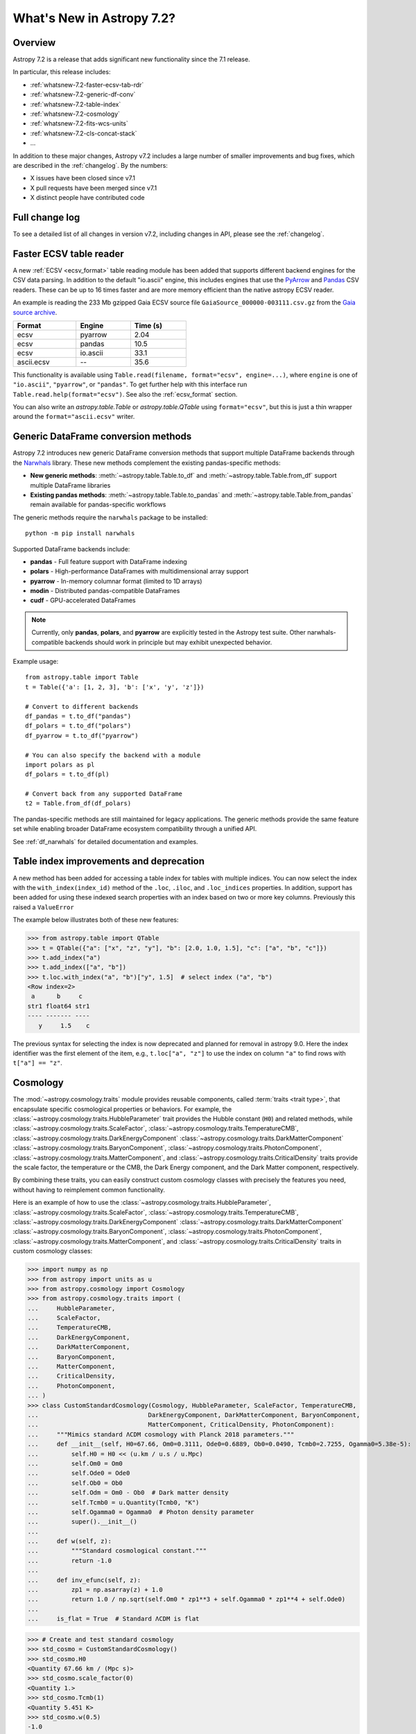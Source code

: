 .. _whatsnew-7.2:

**************************
What's New in Astropy 7.2?
**************************

Overview
========

Astropy 7.2 is a release that adds significant new functionality since
the 7.1 release.

In particular, this release includes:

* :ref:`whatsnew-7.2-faster-ecsv-tab-rdr`
* :ref:`whatsnew-7.2-generic-df-conv`
* :ref:`whatsnew-7.2-table-index`
* :ref:`whatsnew-7.2-cosmology`
* :ref:`whatsnew-7.2-fits-wcs-units`
* :ref:`whatsnew-7.2-cls-concat-stack`
* ...

In addition to these major changes, Astropy v7.2 includes a large number of
smaller improvements and bug fixes, which are described in the :ref:`changelog`.
By the numbers:

* X issues have been closed since v7.1
* X pull requests have been merged since v7.1
* X distinct people have contributed code

Full change log
===============

To see a detailed list of all changes in version v7.2, including changes in
API, please see the :ref:`changelog`.

.. _whatsnew-7.2-faster-ecsv-tab-rdr:

Faster ECSV table reader
========================

A new :ref:`ECSV <ecsv_format>` table reading module has been added that supports
different backend engines for the CSV data parsing. In addition to the default
"io.ascii" engine, this includes engines that use the `PyArrow
<https://arrow.apache.org/docs/python/csv.html>`_ and `Pandas
<https://pandas.pydata.org/docs/reference/api/pandas.read_csv.html>`_ CSV readers. These
can be up to 16 times faster and are more memory efficient than the native astropy ECSV
reader.

An example is reading the 233 Mb gzipped Gaia ECSV source file
``GaiaSource_000000-003111.csv.gz`` from the `Gaia source archive
<https://cdn.gea.esac.esa.int/Gaia/gdr3/gaia_source/>`_.


.. list-table::
    :width: 50%
    :header-rows: 1

    * - Format
      - Engine
      - Time (s)
    * - ecsv
      - pyarrow
      - 2.04
    * - ecsv
      - pandas
      - 10.5
    * - ecsv
      - io.ascii
      - 33.1
    * - ascii.ecsv
      - --
      - 35.6

This functionality is available using ``Table.read(filename, format="ecsv",
engine=...)``, where ``engine`` is one of ``"io.ascii"``, ``"pyarrow"``, or
``"pandas"``. To get further help with this interface run
``Table.read.help(format="ecsv")``. See also the :ref:`ecsv_format` section.

You can also write an `astropy.table.Table` or `astropy.table.QTable` using
``format="ecsv"``, but this is just a thin wrapper around the ``format="ascii.ecsv"``
writer.

.. _whatsnew-7.2-generic-df-conv:

Generic DataFrame conversion methods
====================================

Astropy 7.2 introduces new generic DataFrame conversion methods that support multiple
DataFrame backends through the `Narwhals <https://narwhals-dev.github.io/narwhals/>`_
library. These new methods complement the existing pandas-specific methods:

* **New generic methods**: :meth:`~astropy.table.Table.to_df` and
  :meth:`~astropy.table.Table.from_df` support multiple DataFrame libraries
* **Existing pandas methods**: :meth:`~astropy.table.Table.to_pandas` and
  :meth:`~astropy.table.Table.from_pandas` remain available for pandas-specific workflows

The generic methods require the ``narwhals`` package to be installed::

    python -m pip install narwhals

Supported DataFrame backends include:

* **pandas** - Full feature support with DataFrame indexing
* **polars** - High-performance DataFrames with multidimensional array support
* **pyarrow** - In-memory columnar format (limited to 1D arrays)
* **modin** - Distributed pandas-compatible DataFrames
* **cudf** - GPU-accelerated DataFrames

.. note::
   Currently, only **pandas**, **polars**, and **pyarrow** are explicitly tested in the
   Astropy test suite. Other narwhals-compatible backends should work in principle but
   may exhibit unexpected behavior.

Example usage::

    from astropy.table import Table
    t = Table({'a': [1, 2, 3], 'b': ['x', 'y', 'z']})

    # Convert to different backends
    df_pandas = t.to_df("pandas")
    df_polars = t.to_df("polars")
    df_pyarrow = t.to_df("pyarrow")

    # You can also specify the backend with a module
    import polars as pl
    df_polars = t.to_df(pl)

    # Convert back from any supported DataFrame
    t2 = Table.from_df(df_polars)

The pandas-specific methods are still maintained for legacy applications.
The generic methods provide the same
feature set while enabling broader DataFrame ecosystem compatibility through a
unified API.

See :ref:`df_narwhals` for detailed documentation and examples.

.. _whatsnew-7.2-table-index:

Table index improvements and deprecation
========================================

A new method has been added for accessing a table index for tables with multiple
indices. You can now select the index with the ``with_index(index_id)`` method of the
``.loc``, ``.iloc``, and ``.loc_indices`` properties. In addition, support has been
added for using these indexed search properties with an index based on two or more key
columns. Previously this raised a ``ValueError``

The example below illustrates both of these new features:

>>> from astropy.table import QTable
>>> t = QTable({"a": ["x", "z", "y"], "b": [2.0, 1.0, 1.5], "c": ["a", "b", "c"]})
>>> t.add_index("a")
>>> t.add_index(["a", "b"])
>>> t.loc.with_index("a", "b")["y", 1.5]  # select index ("a", "b")
<Row index=2>
 a      b     c
str1 float64 str1
---- ------- ----
   y     1.5    c

The previous syntax for selecting the index is now deprecated and planned for removal in
astropy 9.0.  Here the index identifier was the first element of the item, e.g.,
``t.loc["a", "z"]`` to use the index on column ``"a"`` to find rows with
``t["a"] == "z"``.

.. _whatsnew-7.2-cosmology:

Cosmology
=========

The :mod:`~astropy.cosmology.traits` module provides reusable components, called
:term:`traits <trait type>`, that encapsulate specific cosmological properties or
behaviors. For example, the :class:`~astropy.cosmology.traits.HubbleParameter` trait
provides the Hubble constant (``H0``) and related methods, while
:class:`~astropy.cosmology.traits.ScaleFactor`,
:class:`~astropy.cosmology.traits.TemperatureCMB`,
:class:`~astropy.cosmology.traits.DarkEnergyComponent`
:class:`~astropy.cosmology.traits.DarkMatterComponent`
:class:`~astropy.cosmology.traits.BaryonComponent`,
:class:`~astropy.cosmology.traits.PhotonComponent`,
:class:`~astropy.cosmology.traits.MatterComponent`, and
:class:`~astropy.cosmology.traits.CriticalDensity` traits provide the scale factor, the temperature or the CMB, the Dark Energy component, and the Dark Matter component,
respectively.

By combining these traits, you can easily construct custom cosmology classes with
precisely the features you need, without having to reimplement common functionality.


Here is an example of how to use the
:class:`~astropy.cosmology.traits.HubbleParameter`,
:class:`~astropy.cosmology.traits.ScaleFactor`,
:class:`~astropy.cosmology.traits.TemperatureCMB`,
:class:`~astropy.cosmology.traits.DarkEnergyComponent`
:class:`~astropy.cosmology.traits.DarkMatterComponent`
:class:`~astropy.cosmology.traits.BaryonComponent`,
:class:`~astropy.cosmology.traits.PhotonComponent`,
:class:`~astropy.cosmology.traits.MatterComponent`, and
:class:`~astropy.cosmology.traits.CriticalDensity` traits in custom cosmology classes:

>>> import numpy as np
>>> from astropy import units as u
>>> from astropy.cosmology import Cosmology
>>> from astropy.cosmology.traits import (
...     HubbleParameter,
...     ScaleFactor,
...     TemperatureCMB,
...     DarkEnergyComponent,
...     DarkMatterComponent,
...     BaryonComponent,
...     MatterComponent,
...     CriticalDensity,
...     PhotonComponent,
... )
>>> class CustomStandardCosmology(Cosmology, HubbleParameter, ScaleFactor, TemperatureCMB,
...                              DarkEnergyComponent, DarkMatterComponent, BaryonComponent,
...                              MatterComponent, CriticalDensity, PhotonComponent):
...     """Mimics standard ΛCDM cosmology with Planck 2018 parameters."""
...     def __init__(self, H0=67.66, Om0=0.3111, Ode0=0.6889, Ob0=0.0490, Tcmb0=2.7255, Ogamma0=5.38e-5):
...         self.H0 = H0 << (u.km / u.s / u.Mpc)
...         self.Om0 = Om0
...         self.Ode0 = Ode0
...         self.Ob0 = Ob0
...         self.Odm = Om0 - Ob0  # Dark matter density
...         self.Tcmb0 = u.Quantity(Tcmb0, "K")
...         self.Ogamma0 = Ogamma0  # Photon density parameter
...         super().__init__()
...
...     def w(self, z):
...         """Standard cosmological constant."""
...         return -1.0
...
...     def inv_efunc(self, z):
...         zp1 = np.asarray(z) + 1.0
...         return 1.0 / np.sqrt(self.Om0 * zp1**3 + self.Ogamma0 * zp1**4 + self.Ode0)
...
...     is_flat = True  # Standard ΛCDM is flat

>>> # Create and test standard cosmology
>>> std_cosmo = CustomStandardCosmology()
>>> std_cosmo.H0
<Quantity 67.66 km / (Mpc s)>
>>> std_cosmo.scale_factor(0)
<Quantity 1.>
>>> std_cosmo.Tcmb(1)
<Quantity 5.451 K>
>>> std_cosmo.w(0.5)
-1.0
>>> std_cosmo.Ogamma(0)  # Photon density at z=0
np.float64(5.37...e-05)

.. _whatsnew-7.2-fits-wcs-units:

Preserving units in FITS-WCS
============================

By default, the :class:`~astropy.wcs.WCS` class always converts units into degrees
for angles, and SI units for other physical types::

    >>> from astropy.io import fits
    >>> from astropy.wcs import WCS
    >>> header = """
    ... CTYPE1  = 'GLON-CAR'
    ... CTYPE2  = 'GLAT-CAR'
    ... CTYPE3  = 'FREQ'
    ... CUNIT1  = 'arcsec'
    ... CUNIT2  = 'arcsec'
    ... CUNIT3  = 'GHz'
    ... CRVAL1  = 10
    ... CRVAL2  = 20
    ... CRVAL3  = 50
    ... """.strip()
    >>> wcs = WCS(fits.Header.fromstring(header, sep='\n'))
    >>> wcs  # doctest: +FLOAT_CMP
    WCS Keywords
    <BLANKLINE>
    Number of WCS axes: 3
    CTYPE : 'GLON-CAR' 'GLAT-CAR' 'FREQ'
    CUNIT : 'deg' 'deg' 'Hz'
    CRVAL : 0.002777777777777778 0.005555555555555556 50000000000.0
    ...

However, it is now possible to preserve the original units by specifying
``preserve_units=True`` when initializing the :class:`~astropy.wcs.WCS`
object::

    >>> wcs = WCS(fits.Header.fromstring(header, sep='\n'), preserve_units=True)
    >>> wcs  # doctest: +FLOAT_CMP
    WCS Keywords
    <BLANKLINE>
    Number of WCS axes: 3
    CTYPE : 'GLON-CAR' 'GLAT-CAR' 'FREQ'
    CUNIT : 'arcsec' 'arcsec' 'GHz'
    CRVAL : 10.0 20.0 50.0
    ...

When using this, any input/output world coordinates will now be in these
units, and accessing any of the parameters such as ``wcs.wcs.crval`` will
return values in the original header units.

.. _whatsnew-7.2-cls-concat-stack:

Concatenation and stacking of coordinates and time classes
==========================================================

Support has been added to apply numpy functions such as `~numpy.concatenate`
and `~numpy.stack` to sequences of |SkyCoord|, |Time|, as well as coordinate
representations and frames.

Note that a current limitation is that instance attributes like ``location``
for |Time| and ``obstime`` for |SkyCoord| must be the same (and scalar) for
all instances that are being concatenated or stacked. These constraints are
the same as for setting elements of an existing instance.

For coordinates, this new ability replaces the existing functions
``astropy.coordinates.concatenate_representations`` and
``astropy.coordinates.concatenate``, and hence using these will now lead to a
pending deprecation warning. Note that there are small differences in
behaviour. In general, the new route is more flexible, but an exception is
that the existing functions allowed one to concatenate scalars together with
one-dimensional arrays, while this is not allowed with `~numpy.concatenate`.
Instead, like for arrays, one has to explicitly ensure arrays, e.g., by using
``np.concatenate(np.atleast_1d(coords))``.
